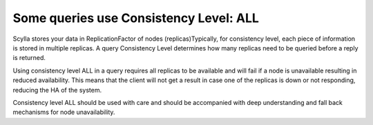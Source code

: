 Some queries use Consistency Level: ALL
---------------------------------------
Scylla stores your data in ReplicationFactor of nodes (replicas)Typically, for consistency level, each piece of information is stored in multiple replicas. A query Consistency Level determines how many replicas need to be queried before a reply is returned. 

Using consistency level ALL in a query requires all replicas to be available and will fail  if a node is unavailable resulting in reduced availability. This means that the client will not get a result in case one of the replicas is down or not responding, reducing the HA of the system.

Consistency level ALL should be used with care and should be accompanied with deep understanding and fall back mechanisms for node unavailability.

